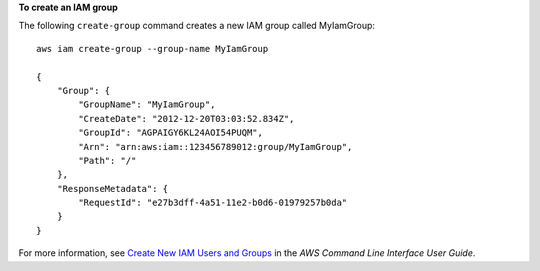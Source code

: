 **To create an IAM group**

The following ``create-group`` command creates a new IAM group called MyIamGroup::

    aws iam create-group --group-name MyIamGroup

    {
        "Group": {
            "GroupName": "MyIamGroup",
            "CreateDate": "2012-12-20T03:03:52.834Z",
            "GroupId": "AGPAIGY6KL24AOI54PUQM",
            "Arn": "arn:aws:iam::123456789012:group/MyIamGroup",
            "Path": "/"
        },
        "ResponseMetadata": {
            "RequestId": "e27b3dff-4a51-11e2-b0d6-01979257b0da"
        }
    }    

For more information, see `Create New IAM Users and Groups`_ in the *AWS Command Line Interface User Guide*.

.. _Create New IAM Users and Groups: http://docs.aws.amazon.com/cli/latest/userguide/cli-iam-new-user-group.html

